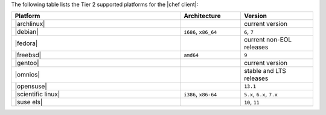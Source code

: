 .. The contents of this file are included in multiple topics.
.. This file should not be changed in a way that hinders its ability to appear in multiple documentation sets. 

The following table lists the Tier 2 supported platforms for the |chef client|:

.. list-table::
   :widths: 280 100 120
   :header-rows: 1
 
   * - Platform
     - Architecture
     - Version
   * - |archlinux|
     - 
     - current version
   * - |debian|
     - ``i686``, ``x86_64``
     - ``6``, ``7``
   * - |fedora|
     - 
     - current non-EOL releases
   * - |freebsd|
     - ``amd64``
     - ``9``
   * - |gentoo|
     - 
     - current version
   * - |omnios|
     - 
     - stable and LTS releases
   * - |opensuse|
     - 
     - ``13.1``
   * - |scientific linux|
     - ``i386``, ``x86-64``
     - ``5.x``, ``6.x``, ``7.x``
   * - |suse els|
     - 
     - ``10``, ``11``
